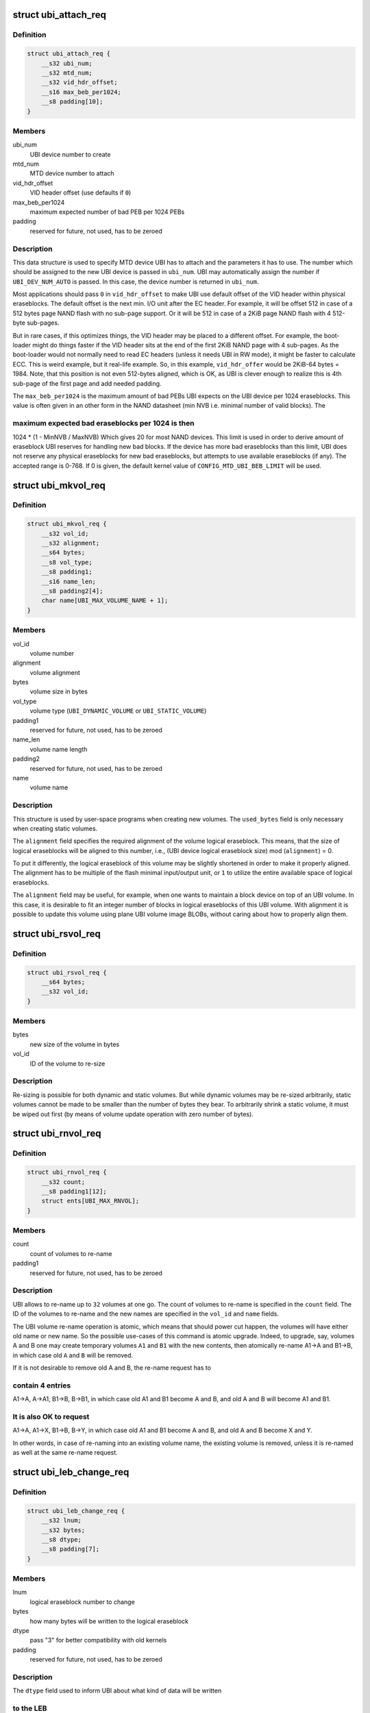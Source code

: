 .. -*- coding: utf-8; mode: rst -*-
.. src-file: include/uapi/mtd/ubi-user.h

.. _`ubi_attach_req`:

struct ubi_attach_req
=====================

.. c:type:: struct ubi_attach_req

    attach MTD device request.

.. _`ubi_attach_req.definition`:

Definition
----------

.. code-block:: c

    struct ubi_attach_req {
        __s32 ubi_num;
        __s32 mtd_num;
        __s32 vid_hdr_offset;
        __s16 max_beb_per1024;
        __s8 padding[10];
    }

.. _`ubi_attach_req.members`:

Members
-------

ubi_num
    UBI device number to create

mtd_num
    MTD device number to attach

vid_hdr_offset
    VID header offset (use defaults if \ ``0``\ )

max_beb_per1024
    maximum expected number of bad PEB per 1024 PEBs

padding
    reserved for future, not used, has to be zeroed

.. _`ubi_attach_req.description`:

Description
-----------

This data structure is used to specify MTD device UBI has to attach and the
parameters it has to use. The number which should be assigned to the new UBI
device is passed in \ ``ubi_num``\ . UBI may automatically assign the number if
\ ``UBI_DEV_NUM_AUTO``\  is passed. In this case, the device number is returned in
\ ``ubi_num``\ .

Most applications should pass \ ``0``\  in \ ``vid_hdr_offset``\  to make UBI use default
offset of the VID header within physical eraseblocks. The default offset is
the next min. I/O unit after the EC header. For example, it will be offset
512 in case of a 512 bytes page NAND flash with no sub-page support. Or
it will be 512 in case of a 2KiB page NAND flash with 4 512-byte sub-pages.

But in rare cases, if this optimizes things, the VID header may be placed to
a different offset. For example, the boot-loader might do things faster if
the VID header sits at the end of the first 2KiB NAND page with 4 sub-pages.
As the boot-loader would not normally need to read EC headers (unless it
needs UBI in RW mode), it might be faster to calculate ECC. This is weird
example, but it real-life example. So, in this example, \ ``vid_hdr_offer``\  would
be 2KiB-64 bytes = 1984. Note, that this position is not even 512-bytes
aligned, which is OK, as UBI is clever enough to realize this is 4th
sub-page of the first page and add needed padding.

The \ ``max_beb_per1024``\  is the maximum amount of bad PEBs UBI expects on the
UBI device per 1024 eraseblocks.  This value is often given in an other form
in the NAND datasheet (min NVB i.e. minimal number of valid blocks). The

.. _`ubi_attach_req.maximum-expected-bad-eraseblocks-per-1024-is-then`:

maximum expected bad eraseblocks per 1024 is then
-------------------------------------------------

1024 \* (1 - MinNVB / MaxNVB)
Which gives 20 for most NAND devices.  This limit is used in order to derive
amount of eraseblock UBI reserves for handling new bad blocks. If the device
has more bad eraseblocks than this limit, UBI does not reserve any physical
eraseblocks for new bad eraseblocks, but attempts to use available
eraseblocks (if any). The accepted range is 0-768. If 0 is given, the
default kernel value of \ ``CONFIG_MTD_UBI_BEB_LIMIT``\  will be used.

.. _`ubi_mkvol_req`:

struct ubi_mkvol_req
====================

.. c:type:: struct ubi_mkvol_req

    volume description data structure used in volume creation requests.

.. _`ubi_mkvol_req.definition`:

Definition
----------

.. code-block:: c

    struct ubi_mkvol_req {
        __s32 vol_id;
        __s32 alignment;
        __s64 bytes;
        __s8 vol_type;
        __s8 padding1;
        __s16 name_len;
        __s8 padding2[4];
        char name[UBI_MAX_VOLUME_NAME + 1];
    }

.. _`ubi_mkvol_req.members`:

Members
-------

vol_id
    volume number

alignment
    volume alignment

bytes
    volume size in bytes

vol_type
    volume type (\ ``UBI_DYNAMIC_VOLUME``\  or \ ``UBI_STATIC_VOLUME``\ )

padding1
    reserved for future, not used, has to be zeroed

name_len
    volume name length

padding2
    reserved for future, not used, has to be zeroed

name
    volume name

.. _`ubi_mkvol_req.description`:

Description
-----------

This structure is used by user-space programs when creating new volumes. The
\ ``used_bytes``\  field is only necessary when creating static volumes.

The \ ``alignment``\  field specifies the required alignment of the volume logical
eraseblock. This means, that the size of logical eraseblocks will be aligned
to this number, i.e.,
(UBI device logical eraseblock size) mod (\ ``alignment``\ ) = 0.

To put it differently, the logical eraseblock of this volume may be slightly
shortened in order to make it properly aligned. The alignment has to be
multiple of the flash minimal input/output unit, or \ ``1``\  to utilize the entire
available space of logical eraseblocks.

The \ ``alignment``\  field may be useful, for example, when one wants to maintain
a block device on top of an UBI volume. In this case, it is desirable to fit
an integer number of blocks in logical eraseblocks of this UBI volume. With
alignment it is possible to update this volume using plane UBI volume image
BLOBs, without caring about how to properly align them.

.. _`ubi_rsvol_req`:

struct ubi_rsvol_req
====================

.. c:type:: struct ubi_rsvol_req

    a data structure used in volume re-size requests.

.. _`ubi_rsvol_req.definition`:

Definition
----------

.. code-block:: c

    struct ubi_rsvol_req {
        __s64 bytes;
        __s32 vol_id;
    }

.. _`ubi_rsvol_req.members`:

Members
-------

bytes
    new size of the volume in bytes

vol_id
    ID of the volume to re-size

.. _`ubi_rsvol_req.description`:

Description
-----------

Re-sizing is possible for both dynamic and static volumes. But while dynamic
volumes may be re-sized arbitrarily, static volumes cannot be made to be
smaller than the number of bytes they bear. To arbitrarily shrink a static
volume, it must be wiped out first (by means of volume update operation with
zero number of bytes).

.. _`ubi_rnvol_req`:

struct ubi_rnvol_req
====================

.. c:type:: struct ubi_rnvol_req

    volumes re-name request.

.. _`ubi_rnvol_req.definition`:

Definition
----------

.. code-block:: c

    struct ubi_rnvol_req {
        __s32 count;
        __s8 padding1[12];
        struct ents[UBI_MAX_RNVOL];
    }

.. _`ubi_rnvol_req.members`:

Members
-------

count
    count of volumes to re-name

padding1
    reserved for future, not used, has to be zeroed

.. _`ubi_rnvol_req.description`:

Description
-----------

UBI allows to re-name up to \ ``32``\  volumes at one go. The count of volumes to
re-name is specified in the \ ``count``\  field. The ID of the volumes to re-name
and the new names are specified in the \ ``vol_id``\  and \ ``name``\  fields.

The UBI volume re-name operation is atomic, which means that should power cut
happen, the volumes will have either old name or new name. So the possible
use-cases of this command is atomic upgrade. Indeed, to upgrade, say, volumes
A and B one may create temporary volumes \ ``A1``\  and \ ``B1``\  with the new contents,
then atomically re-name A1->A and B1->B, in which case old \ ``A``\  and \ ``B``\  will
be removed.

If it is not desirable to remove old A and B, the re-name request has to

.. _`ubi_rnvol_req.contain-4-entries`:

contain 4 entries
-----------------

A1->A, A->A1, B1->B, B->B1, in which case old A1 and B1
become A and B, and old A and B will become A1 and B1.

.. _`ubi_rnvol_req.it-is-also-ok-to-request`:

It is also OK to request
------------------------

A1->A, A1->X, B1->B, B->Y, in which case old A1
and B1 become A and B, and old A and B become X and Y.

In other words, in case of re-naming into an existing volume name, the
existing volume is removed, unless it is re-named as well at the same
re-name request.

.. _`ubi_leb_change_req`:

struct ubi_leb_change_req
=========================

.. c:type:: struct ubi_leb_change_req

    a data structure used in atomic LEB change requests.

.. _`ubi_leb_change_req.definition`:

Definition
----------

.. code-block:: c

    struct ubi_leb_change_req {
        __s32 lnum;
        __s32 bytes;
        __s8 dtype;
        __s8 padding[7];
    }

.. _`ubi_leb_change_req.members`:

Members
-------

lnum
    logical eraseblock number to change

bytes
    how many bytes will be written to the logical eraseblock

dtype
    pass "3" for better compatibility with old kernels

padding
    reserved for future, not used, has to be zeroed

.. _`ubi_leb_change_req.description`:

Description
-----------

The \ ``dtype``\  field used to inform UBI about what kind of data will be written

.. _`ubi_leb_change_req.to-the-leb`:

to the LEB
----------

long term (value 1), short term (value 2), unknown (value 3).
UBI tried to pick a PEB with lower erase counter for short term data and a
PEB with higher erase counter for long term data. But this was not really
used because users usually do not know this and could easily mislead UBI. We
removed this feature in May 2012. UBI currently just ignores the \ ``dtype``\ 
field. But for better compatibility with older kernels it is recommended to
set \ ``dtype``\  to 3 (unknown).

.. _`ubi_map_req`:

struct ubi_map_req
==================

.. c:type:: struct ubi_map_req

    a data structure used in map LEB requests.

.. _`ubi_map_req.definition`:

Definition
----------

.. code-block:: c

    struct ubi_map_req {
        __s32 lnum;
        __s8 dtype;
        __s8 padding[3];
    }

.. _`ubi_map_req.members`:

Members
-------

lnum
    logical eraseblock number to unmap

dtype
    pass "3" for better compatibility with old kernels

padding
    reserved for future, not used, has to be zeroed

.. _`ubi_set_vol_prop_req`:

struct ubi_set_vol_prop_req
===========================

.. c:type:: struct ubi_set_vol_prop_req

    a data structure used to set an UBI volume property.

.. _`ubi_set_vol_prop_req.definition`:

Definition
----------

.. code-block:: c

    struct ubi_set_vol_prop_req {
        __u8 property;
        __u8 padding[7];
        __u64 value;
    }

.. _`ubi_set_vol_prop_req.members`:

Members
-------

property
    property to set (\ ``UBI_VOL_PROP_DIRECT_WRITE``\ )

padding
    reserved for future, not used, has to be zeroed

value
    value to set

.. _`ubi_blkcreate_req`:

struct ubi_blkcreate_req
========================

.. c:type:: struct ubi_blkcreate_req

    a data structure used in block creation requests.

.. _`ubi_blkcreate_req.definition`:

Definition
----------

.. code-block:: c

    struct ubi_blkcreate_req {
        __s8 padding[128];
    }

.. _`ubi_blkcreate_req.members`:

Members
-------

padding
    reserved for future, not used, has to be zeroed

.. This file was automatic generated / don't edit.


